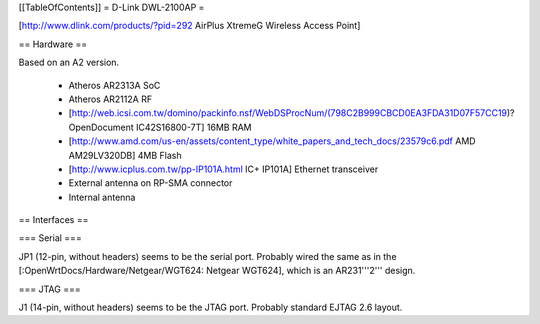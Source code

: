 [[TableOfContents]]
= D-Link DWL-2100AP =

[http://www.dlink.com/products/?pid=292 AirPlus XtremeG Wireless Access Point]

== Hardware ==

Based on an A2 version.

 * Atheros AR2313A SoC
 * Atheros AR2112A RF
 * [http://web.icsi.com.tw/domino/packinfo.nsf/WebDSProcNum/(798C2B999CBCD0EA3FDA31D07F57CC19)?OpenDocument IC42S16800-7T] 16MB RAM
 * [http://www.amd.com/us-en/assets/content_type/white_papers_and_tech_docs/23579c6.pdf AMD AM29LV320DB] 4MB Flash
 * [http://www.icplus.com.tw/pp-IP101A.html IC+ IP101A] Ethernet transceiver
 * External antenna on RP-SMA connector
 * Internal antenna

== Interfaces ==

=== Serial ===

JP1 (12-pin, without headers) seems to be the serial port.  Probably wired the same as in the [:OpenWrtDocs/Hardware/Netgear/WGT624: Netgear WGT624], which is an AR231'''2''' design.

=== JTAG ===

J1 (14-pin, without headers) seems to be the JTAG port.  Probably standard EJTAG 2.6 layout.
